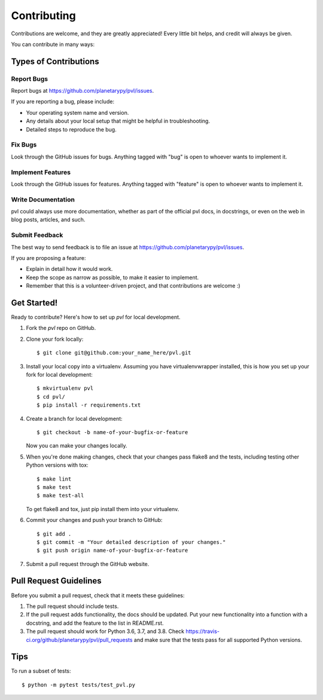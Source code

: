 ============
Contributing
============

Contributions are welcome, and they are greatly appreciated! Every
little bit helps, and credit will always be given.

You can contribute in many ways:

Types of Contributions
----------------------

Report Bugs
~~~~~~~~~~~

Report bugs at https://github.com/planetarypy/pvl/issues.

If you are reporting a bug, please include:

* Your operating system name and version.
* Any details about your local setup that might be helpful in troubleshooting.
* Detailed steps to reproduce the bug.

Fix Bugs
~~~~~~~~

Look through the GitHub issues for bugs. Anything tagged with "bug"
is open to whoever wants to implement it.

Implement Features
~~~~~~~~~~~~~~~~~~

Look through the GitHub issues for features. Anything tagged with "feature"
is open to whoever wants to implement it.

Write Documentation
~~~~~~~~~~~~~~~~~~~

pvl could always use more documentation, whether as part of the
official pvl docs, in docstrings, or even on the web in blog posts,
articles, and such.

Submit Feedback
~~~~~~~~~~~~~~~

The best way to send feedback is to file an issue at https://github.com/planetarypy/pvl/issues.

If you are proposing a feature:

* Explain in detail how it would work.
* Keep the scope as narrow as possible, to make it easier to implement.
* Remember that this is a volunteer-driven project, and that contributions
  are welcome :)

Get Started!
------------

Ready to contribute? Here's how to set up `pvl` for local development.

1. Fork the `pvl` repo on GitHub.
2. Clone your fork locally::

    $ git clone git@github.com:your_name_here/pvl.git

3. Install your local copy into a virtualenv. Assuming you have virtualenvwrapper installed, this is how you set up your fork for local development::

    $ mkvirtualenv pvl
    $ cd pvl/
    $ pip install -r requirements.txt

4. Create a branch for local development::

    $ git checkout -b name-of-your-bugfix-or-feature

   Now you can make your changes locally.

5. When you're done making changes, check that your changes pass flake8 and the tests, including testing other Python versions with tox::

    $ make lint
    $ make test
    $ make test-all

   To get flake8 and tox, just pip install them into your virtualenv.

6. Commit your changes and push your branch to GitHub::

    $ git add .
    $ git commit -m "Your detailed description of your changes."
    $ git push origin name-of-your-bugfix-or-feature

7. Submit a pull request through the GitHub website.

Pull Request Guidelines
-----------------------

Before you submit a pull request, check that it meets these guidelines:

1. The pull request should include tests.
2. If the pull request adds functionality, the docs should be updated. Put
   your new functionality into a function with a docstring, and add the
   feature to the list in README.rst.
3. The pull request should work for Python 3.6, 3.7, and 3.8. Check
   https://travis-ci.org/github/planetarypy/pvl/pull_requests
   and make sure that the tests pass for all supported Python versions.

Tips
----

To run a subset of tests::

    $ python -m pytest tests/test_pvl.py
